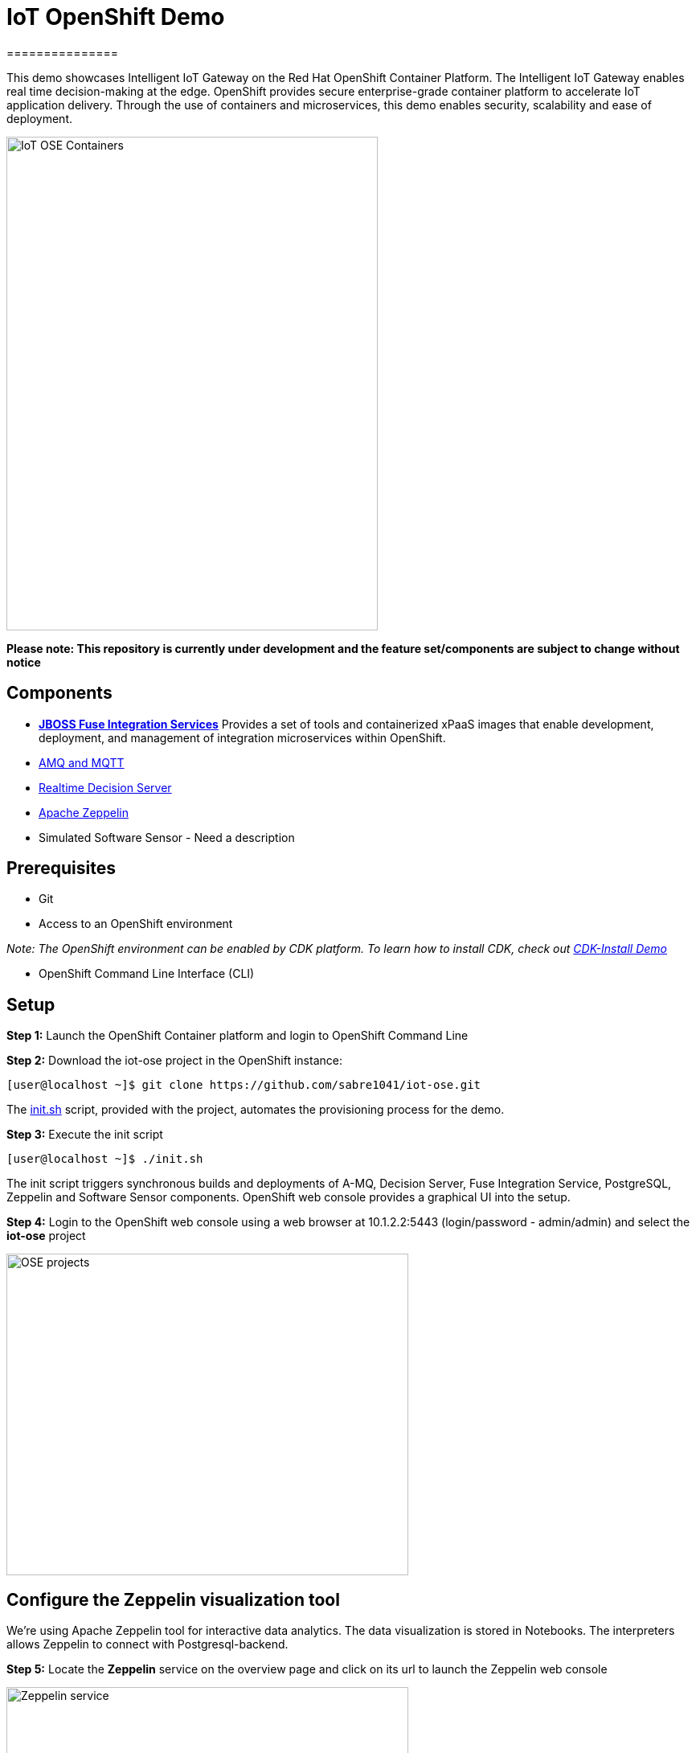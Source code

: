 = IoT OpenShift Demo
===============

This demo showcases Intelligent IoT Gateway on the Red Hat OpenShift Container Platform. The Intelligent IoT Gateway enables real time decision-making at the edge. OpenShift provides secure enterprise-grade container platform to accelerate IoT application delivery. Through the use of containers and microservices, this demo enables security, scalability and ease of deployment.

image::images/IoT-OSE-Containers.png[width="462", height="614", align=center]

*Please note: This repository is currently under development and the feature set/components are subject to change without notice*

== Components

- *https://access.redhat.com/documentation/en/red-hat-xpaas/version-0/red-hat-xpaas-fuse-integration-services-image/[JBOSS Fuse Integration Services]*
Provides a set of tools and containerized xPaaS images that enable development, deployment, and management of integration microservices within OpenShift.
- https://access.redhat.com/documentation/en/red-hat-xpaas/0/paged/red-hat-xpaas-a-mq-image/[AMQ and MQTT]
- https://access.redhat.com/documentation/en/red-hat-xpaas/0/paged/red-hat-xpaas-a-mq-image/[Realtime Decision Server]
- https://zeppelin.apache.org/[Apache Zeppelin]
- Simulated Software Sensor - Need a description

== Prerequisites

* Git
* Access to an OpenShift environment

_Note: The OpenShift environment can be enabled by CDK platform. To learn how to install CDK, check out https://github.com/redhatdemocentral/cdk-install-demo[CDK-Install Demo]_

* OpenShift Command Line Interface (CLI)

== Setup
*Step 1:* Launch the OpenShift Container platform and login to OpenShift Command Line

*Step 2:* Download the iot-ose project in the OpenShift instance:

 [user@localhost ~]$ git clone https://github.com/sabre1041/iot-ose.git


The https://github.com/sabre1041/iot-ose/blob/master/init.sh[init.sh] script, provided with the project, automates the provisioning process for the demo.

*Step 3:* Execute the init script

 [user@localhost ~]$ ./init.sh
 
The init script triggers synchronous builds and deployments of A-MQ, Decision Server, Fuse Integration Service, PostgreSQL, Zeppelin and Software Sensor components. OpenShift web console provides a graphical UI into the setup.

*Step 4:* Login to the OpenShift web console using a web browser at 10.1.2.2:5443 (login/password - admin/admin) and select the **iot-ose** project

image::images/OSE-projects.png[width="500", height="400", align="center"]

== Configure the Zeppelin visualization tool

We're using Apache Zeppelin tool for interactive data analytics. The data visualization is stored in Notebooks. The interpreters allows Zeppelin to connect with Postgresql-backend.

*Step 5:* Locate the *Zeppelin* service on the overview page and click on its url to launch the Zeppelin web console

image:/images/Zeppelin-service.png[width="500", height="400", align="center"]

*Step 6:* Select *anonymous* username and click on **Interpreter**

image::images/zeppelin-interpreter.png[width="750", height="300", align="center"]

*Step 7:* Create a new interpreter by selecting **Create** on the top right hand corner of the page

image::images/zeppelin-interpreter-create.png[width="750", height="300", align="center"]

*Step 8:* Enter **iot-ose** as the name and select **psql** in the Interpreter group. Modify only the following values from default configuration and then **Save** to apply the changes

[width="50%",cols="2,^2",options="header"]
|=========================================================
|Name |Value

|postgresql.password |postgresiot

|postgresql.url |jdbc:postgresql://postgresql:5432/iot

|postgresql.user |postgresiot
|=========================================================

image::images/zepellin-interpreter-create-form.png[width="750", height="300", align="center"]

*Step 9:* Click on Zeppelin logo on the top left to return to the homepage

*Step 10:* Under notebook, select **Import note** to import the pre-configured https://github.com/ishuverma/iot-ose/blob/master/support/zeppelin/iot-ose.json[iot-ose notebook]  

image::images/zeppelin-importNote.png[width="750", height="300", align="center"]

*Step 11:* Enable the *iot-ose* interpreter created earlier by selecting the gear on the top right corner of the page representing the **interpreter Binding**. 

*Step 12:* Locate the *iot-ose* interpreter and drag it to top of the list (ensure the interpreter is enabled by clicking on it so that is highlighted in blue) and click **Save** to apply the changes

*Step 13:* Execute all visualizations by hitting the play button on the top lefthand corner of the page next to the name of the note

image::images/Zeppelin-results.png[width="750", height="300", align="center"]

== Shutting Down Demo
The demo can be shut down either by OpenShift CLI or OpenShift web console. Follow the following order to bring down the demo:

*Software Sensor --> A-MQ --> Kie --> FIS --> Zeppelin --> Postgresql*

== Bringing Demo Back Up
The demo can be brought back up either using OpenShift CLI or OpenShift web console. Follow the following order to bring down the demo:

*Postgresql --> A-MQ --> Kie --> FIS --> Software Sensor --> Zeppelin*


